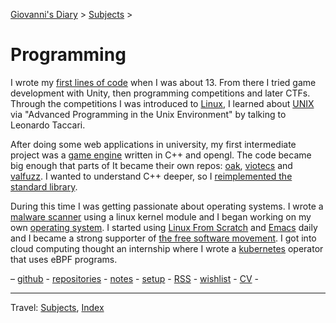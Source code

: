 #+startup: content indent

[[file:../index.org][Giovanni's Diary]] > [[file:../subjects.org][Subjects]] >

* Programming
#+INDEX: Giovanni's Diary!Programming

I wrote my [[file:../autobiography/old-programs-cpp.org][first lines of code]] when I was about 13. From there I tried
game development with Unity, then programming competitions and later
CTFs. Through the competitions I was introduced to [[file:./linux/linux.org][Linux]], I learned
about [[file:unix.org][UNIX]] via "Advanced Programming in the Unix Environment" by
talking to Leonardo Taccari.

After doing some web applications in university, my first intermediate
project was a [[https://github.com/San7o/Brenta-Engine][game engine]] written in C++ and opengl. The code became
big enough that parts of It became their own repos: [[https://github.com/San7o/oak][oak]], [[https://github.com/San7o/viotecs][viotecs]] and
[[https://github.com/San7o/valFuzz][valfuzz]]. I wanted to understand C++ deeper, so I [[https://github.com/San7o/tenno-tl][reimplemented the
standard library]].

During this time I was getting passionate about operating systems.  I
wrote a [[https://github.com/San7o/Baldo-Scanner][malware scanner]] using a linux kernel module and I began
working on my own [[https://github.com/San7o/santOS][operating system]]. I started using [[file:linux/linux-from-scratch.org][Linux From Scratch]]
and [[file:emacs/emacs.org][Emacs]] daily and I became a strong supporter of [[file:free-as-in-freedom.org][the free software
movement]]. I got into cloud computing thought an internship where I
wrote a [[file:./kubernetes/kubernetes.org][kubernetes]] operator that uses eBPF programs.

--  [[https://github.com/San7o/][github]] -  [[file:repositories.org][repositories]] - [[file:notes/notes.org][notes]] - [[file:setup.org][setup]] -  [[file:../feeds/feedProgramming.rss][RSS]] -  [[file:wishlist.org][wishlist]] - [[file:cv.org][CV]] -

-----

Travel: [[file:../subjects.org][Subjects]], [[file:../theindex.org][Index]]  
